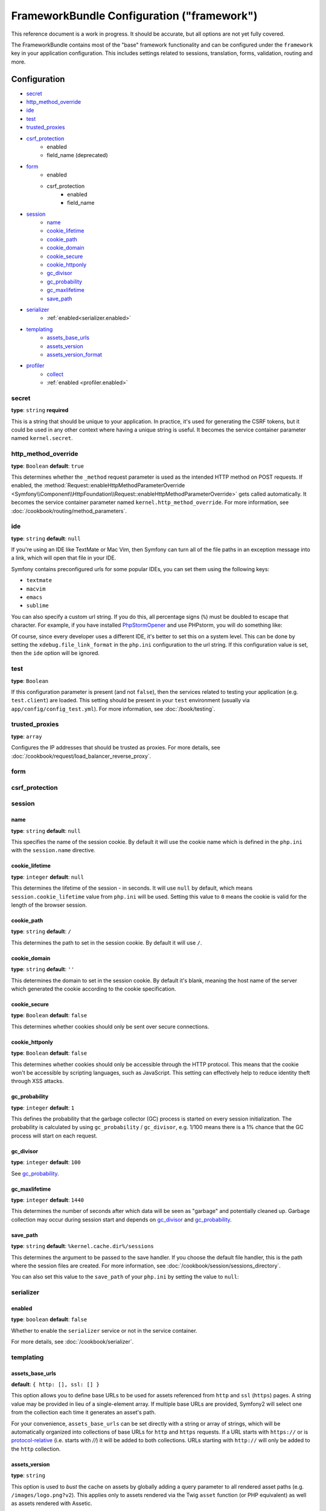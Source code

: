 .. index::
    single: Configuration reference; Framework

FrameworkBundle Configuration ("framework")
===========================================

This reference document is a work in progress. It should be accurate, but
all options are not yet fully covered.

The FrameworkBundle contains most of the "base" framework functionality
and can be configured under the ``framework`` key in your application configuration.
This includes settings related to sessions, translation, forms, validation,
routing and more.

Configuration
-------------

* `secret`_
* `http_method_override`_
* `ide`_
* `test`_
* `trusted_proxies`_
* `csrf_protection`_
    * enabled
    * field_name (deprecated)
* `form`_
    * enabled
    * csrf_protection
        * enabled
        * field_name
* `session`_
    * `name`_
    * `cookie_lifetime`_
    * `cookie_path`_
    * `cookie_domain`_
    * `cookie_secure`_
    * `cookie_httponly`_
    * `gc_divisor`_
    * `gc_probability`_
    * `gc_maxlifetime`_
    * `save_path`_
* `serializer`_
    * :ref:`enabled<serializer.enabled>`
* `templating`_
    * `assets_base_urls`_
    * `assets_version`_
    * `assets_version_format`_
* `profiler`_
    * `collect`_
    * :ref:`enabled <profiler.enabled>`

secret
~~~~~~

**type**: ``string`` **required**

This is a string that should be unique to your application. In practice,
it's used for generating the CSRF tokens, but it could be used in any other
context where having a unique string is useful. It becomes the service container
parameter named ``kernel.secret``.

.. _configuration-framework-http_method_override:

http_method_override
~~~~~~~~~~~~~~~~~~~~

.. versionadded:: 2.3
    The ``http_method_override`` option was introduced in Symfony 2.3.

**type**: ``Boolean`` **default**: ``true``

This determines whether the ``_method`` request parameter is used as the intended
HTTP method on POST requests. If enabled, the
:method:`Request::enableHttpMethodParameterOverride <Symfony\\Component\\HttpFoundation\\Request::enableHttpMethodParameterOverride>`
gets called automatically. It becomes the service container parameter named
``kernel.http_method_override``. For more information, see
:doc:`/cookbook/routing/method_parameters`.

ide
~~~

**type**: ``string`` **default**: ``null``

If you're using an IDE like TextMate or Mac Vim, then Symfony can turn all
of the file paths in an exception message into a link, which will open that
file in your IDE.

Symfony contains preconfigured urls for some popular IDEs, you can set them
using the following keys:

* ``textmate``
* ``macvim``
* ``emacs``
* ``sublime``

.. versionadded:: 2.3.14
    The ``emacs`` and ``sublime`` editors were introduced in Symfony 2.3.14.

You can also specify a custom url string. If you do this, all percentage
signs (``%``) must be doubled to escape that character. For example, if you
have installed `PhpStormOpener`_ and use PHPstorm, you will do something like:

.. configuration-block::

    .. code-block:: yaml

        framework:
            ide: "pstorm://%%f:%%l"

    .. code-block:: xml

        <?xml version="1.0" charset="UTF-8" ?>
        <container xmlns="http://symfony.com/schema/dic/service"
            xmlns:framework="http://symfony.com/schema/dic/symfony">

            <framework:config ide="pstorm://%%f:%%l" />

        </container>

    .. code-block:: php

        $container->loadFromExtension('framework', array(
            'ide' => 'pstorm://%%f:%%l',
        ));

Of course, since every developer uses a different IDE, it's better to set
this on a system level. This can be done by setting the ``xdebug.file_link_format``
in the ``php.ini`` configuration to the url string. If this configuration value
is set, then the ``ide`` option will be ignored.

.. _reference-framework-test:

test
~~~~

**type**: ``Boolean``

If this configuration parameter is present (and not ``false``), then the
services related to testing your application (e.g. ``test.client``) are loaded.
This setting should be present in your ``test`` environment (usually via
``app/config/config_test.yml``). For more information, see :doc:`/book/testing`.

.. _reference-framework-trusted-proxies:

trusted_proxies
~~~~~~~~~~~~~~~

**type**: ``array``

Configures the IP addresses that should be trusted as proxies. For more details,
see :doc:`/cookbook/request/load_balancer_reverse_proxy`.

.. versionadded:: 2.3
    CIDR notation support was introduced in Symfony 2.3, so you can whitelist whole
    subnets (e.g. ``10.0.0.0/8``, ``fc00::/7``).

.. configuration-block::

    .. code-block:: yaml

        framework:
            trusted_proxies:  [192.0.0.1, 10.0.0.0/8]

    .. code-block:: xml

        <framework:config trusted-proxies="192.0.0.1, 10.0.0.0/8">
            <!-- ... -->
        </framework>

    .. code-block:: php

        $container->loadFromExtension('framework', array(
            'trusted_proxies' => array('192.0.0.1', '10.0.0.0/8'),
        ));

.. _reference-framework-form:

form
~~~~

csrf_protection
~~~~~~~~~~~~~~~

session
~~~~~~~

name
....

**type**: ``string`` **default**: ``null``

This specifies the name of the session cookie. By default it will use the cookie
name which is defined in the ``php.ini`` with the ``session.name`` directive.

cookie_lifetime
...............

**type**: ``integer`` **default**: ``null``

This determines the lifetime of the session - in seconds. It will use ``null`` by
default, which means ``session.cookie_lifetime`` value from ``php.ini`` will be used.
Setting this value to ``0`` means the cookie is valid for the length of the browser
session.

cookie_path
...........

**type**: ``string`` **default**: ``/``

This determines the path to set in the session cookie. By default it will use ``/``.

cookie_domain
.............

**type**: ``string`` **default**: ``''``

This determines the domain to set in the session cookie. By default it's blank,
meaning the host name of the server which generated the cookie according
to the cookie specification.

cookie_secure
.............

**type**: ``Boolean`` **default**: ``false``

This determines whether cookies should only be sent over secure connections.

cookie_httponly
...............

**type**: ``Boolean`` **default**: ``false``

This determines whether cookies should only be accessible through the HTTP protocol.
This means that the cookie won't be accessible by scripting languages, such
as JavaScript. This setting can effectively help to reduce identity theft
through XSS attacks.

gc_probability
..............

**type**: ``integer`` **default**: ``1``

This defines the probability that the garbage collector (GC) process is started
on every session initialization. The probability is calculated by using
``gc_probability`` / ``gc_divisor``, e.g. 1/100 means there is a 1% chance
that the GC process will start on each request.

gc_divisor
..........

**type**: ``integer`` **default**: ``100``

See `gc_probability`_.

gc_maxlifetime
..............

**type**: ``integer`` **default**: ``1440``

This determines the number of seconds after which data will be seen as "garbage"
and potentially cleaned up. Garbage collection may occur during session start
and depends on `gc_divisor`_ and `gc_probability`_.

save_path
.........

**type**: ``string`` **default**: ``%kernel.cache.dir%/sessions``

This determines the argument to be passed to the save handler. If you choose
the default file handler, this is the path where the session files are created.
For more information, see :doc:`/cookbook/session/sessions_directory`.

You can also set this value to the ``save_path`` of your ``php.ini`` by setting
the value to ``null``:

.. configuration-block::

    .. code-block:: yaml

        # app/config/config.yml
        framework:
            session:
                save_path: null

    .. code-block:: xml

        <!-- app/config/config.xml -->
        <framework:config>
            <framework:session save-path="null" />
        </framework:config>

    .. code-block:: php

        // app/config/config.php
        $container->loadFromExtension('framework', array(
            'session' => array(
                'save_path' => null,
            ),
        ));

.. _configuration-framework-serializer:

serializer
~~~~~~~~~~

.. _serializer.enabled:

enabled
.......

**type**: ``boolean`` **default**: ``false``

Whether to enable the ``serializer`` service or not in the service container.

For more details, see :doc:`/cookbook/serializer`.

templating
~~~~~~~~~~

assets_base_urls
................

**default**: ``{ http: [], ssl: [] }``

This option allows you to define base URLs to be used for assets referenced
from ``http`` and ``ssl`` (``https``) pages. A string value may be provided in
lieu of a single-element array. If multiple base URLs are provided, Symfony2
will select one from the collection each time it generates an asset's path.

For your convenience, ``assets_base_urls`` can be set directly with a string or
array of strings, which will be automatically organized into collections of base
URLs for ``http`` and ``https`` requests. If a URL starts with ``https://`` or
is `protocol-relative`_ (i.e. starts with `//`) it will be added to both
collections. URLs starting with ``http://`` will only be added to the
``http`` collection.

.. _ref-framework-assets-version:

assets_version
..............

**type**: ``string``

This option is used to *bust* the cache on assets by globally adding a query
parameter to all rendered asset paths (e.g. ``/images/logo.png?v2``). This
applies only to assets rendered via the Twig ``asset`` function (or PHP equivalent)
as well as assets rendered with Assetic.

For example, suppose you have the following:

.. configuration-block::

    .. code-block:: html+jinja

        <img src="{{ asset('images/logo.png') }}" alt="Symfony!" />

    .. code-block:: php

        <img src="<?php echo $view['assets']->getUrl('images/logo.png') ?>" alt="Symfony!" />

By default, this will render a path to your image such as ``/images/logo.png``.
Now, activate the ``assets_version`` option:

.. configuration-block::

    .. code-block:: yaml

        # app/config/config.yml
        framework:
            # ...
            templating: { engines: ['twig'], assets_version: v2 }

    .. code-block:: xml

        <!-- app/config/config.xml -->
        <framework:templating assets-version="v2">
            <framework:engine id="twig" />
        </framework:templating>

    .. code-block:: php

        // app/config/config.php
        $container->loadFromExtension('framework', array(
            ...,
            'templating'      => array(
                'engines'        => array('twig'),
                'assets_version' => 'v2',
            ),
        ));

Now, the same asset will be rendered as ``/images/logo.png?v2`` If you use
this feature, you **must** manually increment the ``assets_version`` value
before each deployment so that the query parameters change.

It's also possible to set the version value on an asset-by-asset basis (instead
of using the global version - e.g. ``v2`` - set here). See
:ref:`Versioning by Asset <book-templating-version-by-asset>` for details.

You can also control how the query string works via the `assets_version_format`_
option.

assets_version_format
.....................

**type**: ``string`` **default**: ``%%s?%%s``

This specifies a :phpfunction:`sprintf` pattern that will be used with the `assets_version`_
option to construct an asset's path. By default, the pattern adds the asset's
version as a query string. For example, if ``assets_version_format`` is set to
``%%s?version=%%s`` and ``assets_version`` is set to ``5``, the asset's path
would be ``/images/logo.png?version=5``.

.. note::

    All percentage signs (``%``) in the format string must be doubled to escape
    the character. Without escaping, values might inadvertently be interpreted
    as :ref:`book-service-container-parameters`.

.. tip::

    Some CDN's do not support cache-busting via query strings, so injecting the
    version into the actual file path is necessary. Thankfully, ``assets_version_format``
    is not limited to producing versioned query strings.

    The pattern receives the asset's original path and version as its first and
    second parameters, respectively. Since the asset's path is one parameter, you
    cannot modify it in-place (e.g. ``/images/logo-v5.png``); however, you can
    prefix the asset's path using a pattern of ``version-%%2$s/%%1$s``, which
    would result in the path ``version-5/images/logo.png``.

    URL rewrite rules could then be used to disregard the version prefix before
    serving the asset. Alternatively, you could copy assets to the appropriate
    version path as part of your deployment process and forgo any URL rewriting.
    The latter option is useful if you would like older asset versions to remain
    accessible at their original URL.

profiler
~~~~~~~~

.. _profiler.enabled:

enabled
.......

**default**: ``true`` in the ``dev`` and ``test`` environments

The profiler can be disabled by setting this key to ``false``.

.. versionadded:: 2.3
    The ``collect`` option was introduced in Symfony 2.3. Previously, when
    ``profiler.enabled`` was ``false``, the profiler *was* actually enabled,
    but the collectors were disabled. Now, the profiler and the collectors
    can be controlled independently.

collect
.......

**default**: ``true``

This option configures the way the profiler behaves when it is enabled. If set
to ``true``, the profiler collects data for all requests. If you want to only
collect information on-demand, you can set the ``collect`` flag to ``false``
and activate the data collectors by hand::

    $profiler->enable();

Full default Configuration
--------------------------

.. configuration-block::

    .. code-block:: yaml

        framework:
            secret:               ~
            http_method_override: true
            trusted_proxies:      []
            ide:                  ~
            test:                 ~
            default_locale:       en

            csrf_protection:
                enabled:              false
                field_name:           _token # Deprecated since 2.4, to be removed in 3.0. Use form.csrf_protection.field_name instead

            # form configuration
            form:
                enabled:              false
                csrf_protection:
                    enabled:          true
                    field_name:       ~

            # esi configuration
            esi:
                enabled:              false

            # fragments configuration
            fragments:
                enabled:              false
                path:                 /_fragment

            # profiler configuration
            profiler:
                enabled:              false
                collect:              true
                only_exceptions:      false
                only_master_requests: false
                dsn:                  file:%kernel.cache_dir%/profiler
                username:
                password:
                lifetime:             86400
                matcher:
                    ip:                   ~

                    # use the urldecoded format
                    path:                 ~ # Example: ^/path to resource/
                    service:              ~

            # router configuration
            router:
                resource:             ~ # Required
                type:                 ~
                http_port:            80
                https_port:           443

                # set to true to throw an exception when a parameter does not match the requirements
                # set to false to disable exceptions when a parameter does not match the requirements (and return null instead)
                # set to null to disable parameter checks against requirements
                # 'true' is the preferred configuration in development mode, while 'false' or 'null' might be preferred in production
                strict_requirements:  true

            # session configuration
            session:
                storage_id:           session.storage.native
                handler_id:           session.handler.native_file
                name:                 ~
                cookie_lifetime:      ~
                cookie_path:          ~
                cookie_domain:        ~
                cookie_secure:        ~
                cookie_httponly:      ~
                gc_divisor:           ~
                gc_probability:       ~
                gc_maxlifetime:       ~
                save_path:            "%kernel.cache_dir%/sessions"

            # serializer configuration
            serializer:
               enabled: false

            # templating configuration
            templating:
                assets_version:       ~
                assets_version_format:  "%%s?%%s"
                hinclude_default_template:  ~
                form:
                    resources:

                        # Default:
                        - FrameworkBundle:Form
                assets_base_urls:
                    http:                 []
                    ssl:                  []
                cache:                ~
                engines:              # Required

                    # Example:
                    - twig
                loaders:              []
                packages:

                    # Prototype
                    name:
                        version:              ~
                        version_format:       "%%s?%%s"
                        base_urls:
                            http:                 []
                            ssl:                  []

            # translator configuration
            translator:
                enabled:              false
                fallback:             en

            # validation configuration
            validation:
                enabled:              false
                cache:                ~
                enable_annotations:   false
                translation_domain:   validators

            # annotation configuration
            annotations:
                cache:                file
                file_cache_dir:       "%kernel.cache_dir%/annotations"
                debug:                "%kernel.debug%"

.. _`protocol-relative`: http://tools.ietf.org/html/rfc3986#section-4.2
.. _`PhpStormOpener`: https://github.com/pinepain/PhpStormOpener
